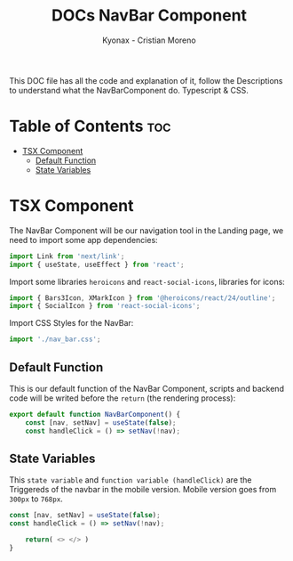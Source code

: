 #+TITLE: DOCs NavBar Component
#+AUTHOR: Kyonax - Cristian Moreno
#+auto_tangle: t

This DOC file has all the code and explanation of it, follow the Descriptions to understand what the NavBarComponent do. Typescript & CSS.

* Table of Contents :toc:
- [[#tsx-component][TSX Component]]
  - [[#default-function][Default Function]]
  - [[#state-variables][State Variables]]

* TSX Component
The NavBar Component will be our navigation tool in the Landing page, we need to import some app dependencies:

#+BEGIN_SRC typescript :tangle ./component.tsx
import Link from 'next/link';
import { useState, useEffect } from 'react';
#+END_SRC

Import some libraries ~heroicons~ and ~react-social-icons~, libraries for icons:

#+BEGIN_SRC typescript :tangle ./component.tsx
import { Bars3Icon, XMarkIcon } from '@heroicons/react/24/outline';
import { SocialIcon } from 'react-social-icons';
#+END_SRC

Import CSS Styles for the NavBar:

#+BEGIN_SRC typescript :tangle ./component.tsx
import './nav_bar.css';
#+END_SRC

** Default Function

This is our default function of the NavBar Component, scripts and backend code will be writed before the ~return~ (the rendering process):

#+BEGIN_SRC typescript :tangle ./component.tsx
export default function NavBarComponent() {
    const [nav, setNav] = useState(false);
    const handleClick = () => setNav(!nav);
#+END_SRC

** State Variables
This ~state variable~ and ~function variable (handleClick)~ are the Triggereds of the navbar in the mobile version. Mobile version goes from ~300px~ to ~768px~.

#+BEGIN_SRC typescript :tangle no
const [nav, setNav] = useState(false);
const handleClick = () => setNav(!nav);
#+END_SRC


#+BEGIN_SRC typescript :tangle ./component.tsx
    return( <> </> )
}
#+END_SRC
